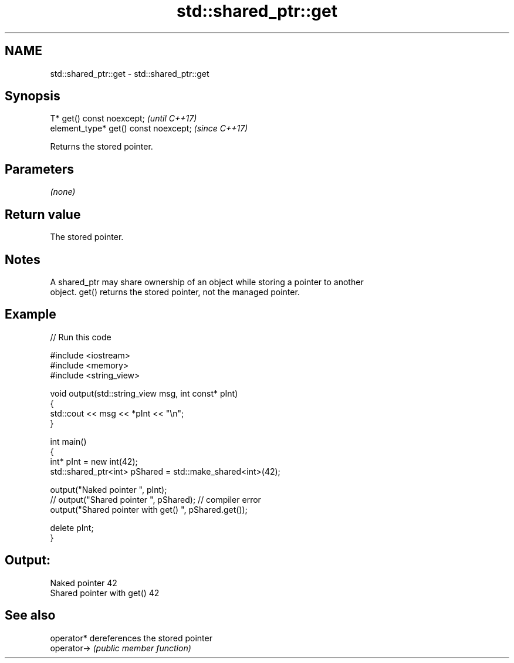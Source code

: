 .TH std::shared_ptr::get 3 "2021.11.17" "http://cppreference.com" "C++ Standard Libary"
.SH NAME
std::shared_ptr::get \- std::shared_ptr::get

.SH Synopsis
   T* get() const noexcept;             \fI(until C++17)\fP
   element_type* get() const noexcept;  \fI(since C++17)\fP

   Returns the stored pointer.

.SH Parameters

   \fI(none)\fP

.SH Return value

   The stored pointer.

.SH Notes

   A shared_ptr may share ownership of an object while storing a pointer to another
   object. get() returns the stored pointer, not the managed pointer.

.SH Example


// Run this code

 #include <iostream>
 #include <memory>
 #include <string_view>

 void output(std::string_view msg, int const* pInt)
 {
     std::cout << msg << *pInt << "\\n";
 }

 int main()
 {
     int* pInt = new int(42);
     std::shared_ptr<int> pShared = std::make_shared<int>(42);

     output("Naked pointer ", pInt);
     // output("Shared pointer ", pShared); // compiler error
     output("Shared pointer with get() ", pShared.get());

     delete pInt;
 }

.SH Output:

 Naked pointer 42
 Shared pointer with get() 42

.SH See also

   operator*  dereferences the stored pointer
   operator-> \fI(public member function)\fP
